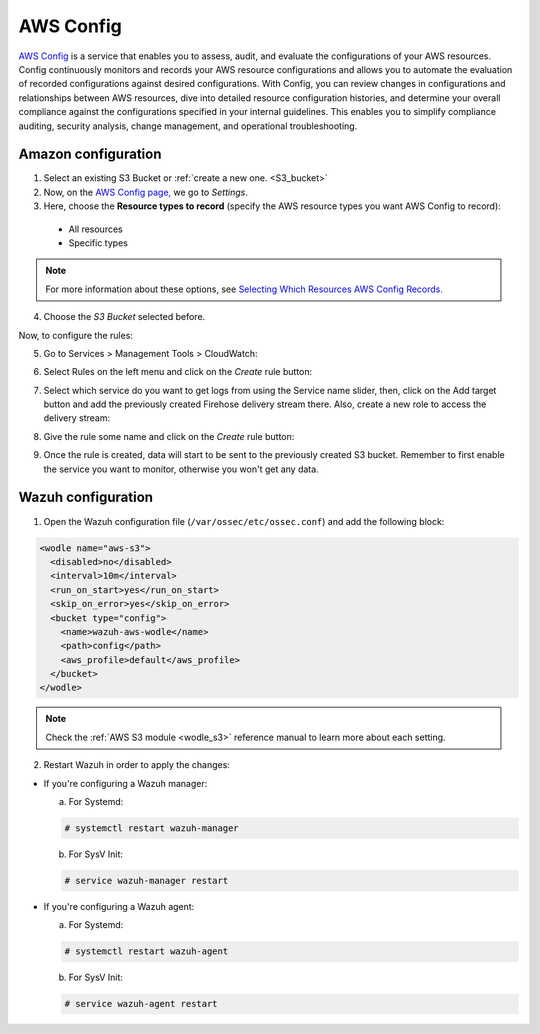.. Copyright (C) 2018 Wazuh, Inc.

.. _amazon_config:

AWS Config
==========

`AWS Config <https://aws.amazon.com/config/>`_ is a service that enables you to assess, audit, and evaluate the configurations of your AWS resources. Config continuously monitors and records your AWS resource configurations and allows you to automate the evaluation of recorded configurations against desired configurations. With Config, you can review changes in configurations and relationships between AWS resources, dive into detailed resource configuration histories, and determine your overall compliance against the configurations specified in your internal guidelines. This enables you to simplify compliance auditing, security analysis, change management, and operational troubleshooting.

Amazon configuration
--------------------

1. Select an existing S3 Bucket or :ref:`create a new one. <S3_bucket>`


2. Now, on the `AWS Config page, <https://console.aws.amazon.com/config/>`_ we go to *Settings*.


3. Here, choose the **Resource types to record** (specify the AWS resource types you want AWS Config to record):

  - All resources
  - Specific types

.. note::
  For more information about these options, see `Selecting Which Resources AWS Config Records. <https://docs.aws.amazon.com/config/latest/developerguide/select-resources.html>`_

4. Choose the *S3 Bucket* selected before.

Now, to configure the rules:

5. Go to Services > Management Tools > CloudWatch:

.. thumbnail:: ../../images/aws/aws-create-firehose-12.png
  :align: center
  :width: 100%

6. Select Rules on the left menu and click on the *Create* rule button:

.. thumbnail:: ../../images/aws/aws-create-firehose-13.png
  :align: center
  :width: 100%

7. Select which service do you want to get logs from using the Service name slider, then, click on the Add target button and add the previously created Firehose delivery stream there. Also, create a new role to access the delivery stream:

.. thumbnail:: ../../images/aws/aws-create-firehose-14.png
  :align: center
  :width: 100%

8. Give the rule some name and click on the *Create* rule button:

.. thumbnail:: ../../images/aws/aws-create-firehose-15.png
  :align: center
  :width: 100%

9. Once the rule is created, data will start to be sent to the previously created S3 bucket. Remember to first enable the service you want to monitor, otherwise you won't get any data.


Wazuh configuration
-------------------

1. Open the Wazuh configuration file (``/var/ossec/etc/ossec.conf``) and add the following block:

.. code-block:: xml

  <wodle name="aws-s3">
    <disabled>no</disabled>
    <interval>10m</interval>
    <run_on_start>yes</run_on_start>
    <skip_on_error>yes</skip_on_error>
    <bucket type="config">
      <name>wazuh-aws-wodle</name>
      <path>config</path>
      <aws_profile>default</aws_profile>
    </bucket>
  </wodle>

.. note::
  Check the :ref:`AWS S3 module <wodle_s3>` reference manual to learn more about each setting.

2. Restart Wazuh in order to apply the changes:

* If you're configuring a Wazuh manager:

  a. For Systemd:

  .. code-block:: console

    # systemctl restart wazuh-manager

  b. For SysV Init:

  .. code-block:: console

    # service wazuh-manager restart

* If you're configuring a Wazuh agent:

  a. For Systemd:

  .. code-block:: console

    # systemctl restart wazuh-agent

  b. For SysV Init:

  .. code-block:: console

    # service wazuh-agent restart
